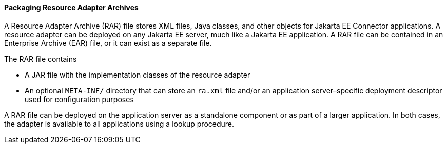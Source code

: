 [[BCGDHBHJ]][[packaging-resource-adapter-archives]]

==== Packaging Resource Adapter Archives

A Resource Adapter Archive (RAR) file stores XML files, Java classes,
and other objects for Jakarta EE Connector applications.
A resource adapter can be deployed on any Jakarta EE server, much like a
Jakarta EE application. A RAR file can be contained in an Enterprise
Archive (EAR) file, or it can exist as a separate file.

The RAR file contains

* A JAR file with the implementation classes of the resource adapter
* An optional `META-INF/` directory that can store an `ra.xml` file
and/or an application server–specific deployment descriptor used for
configuration purposes

A RAR file can be deployed on the application server as a standalone
component or as part of a larger application. In both cases, the adapter
is available to all applications using a lookup procedure.


